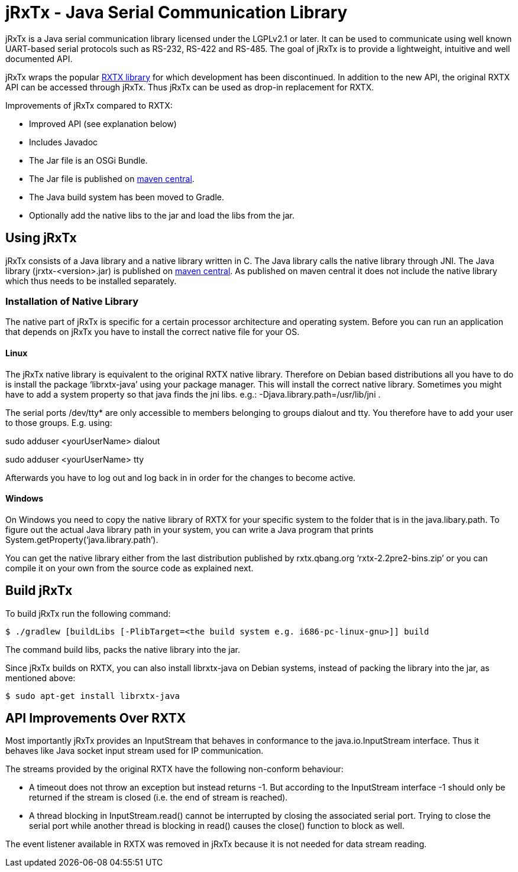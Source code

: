 = jRxTx - Java Serial Communication Library

jRxTx is a Java serial communication library licensed under the
LGPLv2.1 or later. It can be used to communicate using well known
UART-based serial protocols such as RS-232, RS-422 and RS-485. The
goal of jRxTx is to provide a lightweight, intuitive and well
documented API.

jRxTx wraps the popular http://rxtx.qbang.org/[RXTX library] for
which development has been discontinued. In addition to the new API,
the original RXTX API can be accessed through jRxTx. Thus jRxTx can be
used as drop-in replacement for RXTX.

Improvements of jRxTx compared to RXTX:

* Improved API (see explanation below)

* Includes Javadoc

* The Jar file is an OSGi Bundle.

* The Jar file is published on
  https://search.maven.org/#search%7Cga%7C1%7Ca%3A%22jrxtx%22[maven
  central].

* The Java build system has been moved to Gradle.

* Optionally add the native libs to the jar and load the libs from the
  jar.

== Using jRxTx

jRxTx consists of a Java library and a native library written in
C. The Java library calls the native library through JNI. The Java
library (jrxtx-<version>.jar) is published on
https://search.maven.org/#search%7Cga%7C1%7Ca%3A%22jrxtx%22[maven
central]. As published on maven central it does not include the native
library which thus needs to be installed separately.

=== Installation of Native Library
    
The native part of jRxTx is specific for a certain processor
architecture and operating system. Before you can run an application
that depends on jRxTx you have to install the correct native file for
your OS.
    
==== Linux
    
The jRxTx native library is equivalent to the original RXTX native
library. Therefore on Debian based distributions all you have to do is
install the package ‘librxtx-java’ using your package manager. This
will install the correct native library. Sometimes you might have to
add a system property so that java finds the jni libs. e.g.:
-Djava.library.path=/usr/lib/jni .

The serial ports /dev/tty* are only accessible to members belonging to
groups dialout and tty. You therefore have to add your user to those
groups. E.g. using:

sudo adduser <yourUserName> dialout

sudo adduser <yourUserName> tty

Afterwards you have to log out and log back in in order for the
changes to become active.
        

==== Windows

On Windows you need to copy the native library of RXTX for your
specific system to the folder that is in the java.libary.path. To
figure out the actual Java library path in your system, you can write
a Java program that prints System.getProperty(‘java.library.path’).

You can get the native library either from the last distribution
published by rxtx.qbang.org ‘rxtx-2.2pre2-bins.zip’ or you can compile
it on your own from the source code as explained next.

== Build jRxTx

To build jRxTx run the following command:

----
$ ./gradlew [buildLibs [-PlibTarget=<the build system e.g. i686-pc-linux-gnu>]] build 
----

The command build libs, packs the native library into the jar.

Since jRxTx builds on RXTX, you can also install librxtx-java on
Debian systems, instead of packing the library into the jar, as
mentioned above:

----
$ sudo apt-get install librxtx-java
----

== API Improvements Over RXTX

Most importantly jRxTx provides an InputStream that behaves in
conformance to the java.io.InputStream interface. Thus it behaves like
Java socket input stream used for IP communication.

The streams provided by the original RXTX have the following
non-conform behaviour:
    
* A timeout does not throw an exception but instead returns -1. But
  according to the InputStream interface -1 should only be returned if
  the stream is closed (i.e. the end of stream is reached).

* A thread blocking in InputStream.read() cannot be interrupted by
  closing the associated serial port. Trying to close the serial port
  while another thread is blocking in read() causes the close()
  function to block as well.

The event listener available in RXTX was removed in jRxTx because it
is not needed for data stream reading.

